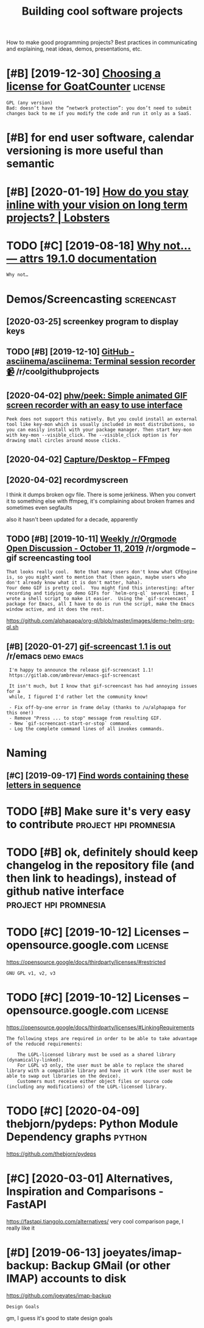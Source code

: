 #+TITLE: Building cool software projects
#+filetags: project

How to make good programming projects? Best practices in communicating and explaining, neat ideas, demos, presentations, etc.

* [#B] [2019-12-30] [[https://www.arp242.net/license.html][Choosing a license for GoatCounter]] :license:
:PROPERTIES:
:ID:       mnswwwrpntlcnshtmlchsnglcnsfrgtcntr
:END:
: GPL (any version)
: Bad: doesn’t have the “network protection”: you don’t need to submit changes back to me if you modify the code and run it only as a SaaS.

* [#B] for end user software, calendar versioning is more useful than semantic
:PROPERTIES:
:CREATED:  [2020-01-02]
:ID:       frndsrsftwrclndrvrsnngsmrsflthnsmntc
:END:

* [#B] [2020-01-19] [[https://lobste.rs/s/pg1ne9/how_do_you_stay_inline_with_your_vision_on#c_ihhrfy][How do you stay inline with your vision on long term projects? | Lobsters]]
:PROPERTIES:
:ID:       snslbstrsspgnhwdystynlnwthyrvsnnlngtrmprjctslbstrs
:END:

* TODO [#C] [2019-08-18] [[http://www.attrs.org/en/stable/why.html][Why not… — attrs 19.1.0 documentation]]
:PROPERTIES:
:ID:       snwwwttrsrgnstblwhyhtmlwhyntttrsdcmnttn
:END:
: Why not…
* Demos/Screencasting                                            :screencast:
:PROPERTIES:
:ID:       dmsscrncstng
:END:
** [2020-03-25] screenkey program to display keys
:PROPERTIES:
:ID:       wdscrnkyprgrmtdsplykys
:END:
** TODO [#B] [2019-12-10] [[https://reddit.com/r/coolgithubprojects/comments/e8pu54/github_asciinemaasciinema_terminal_session/][GitHub - asciinema/asciinema: Terminal session recorder 📹]] /r/coolgithubprojects
:PROPERTIES:
:ID:       tsrddtcmrclgthbprjctscmmnmnlsssnrcrdrrclgthbprjcts
:END:
** [2020-04-02] [[https://github.com/phw/peek#how-can-i-capture-mouse-clicks-andor-keystrokes][phw/peek: Simple animated GIF screen recorder with an easy to use interface]]
:PROPERTIES:
:ID:       thsgthbcmphwpkhwcncptrmscdgfscrnrcrdrwthnsytsntrfc
:END:
: Peek does not support this natively. But you could install an external tool like key-mon which is usually included in most distributions, so you can easily install with your package manager. Then start key-mon with key-mon --visible_click. The --visible_click option is for drawing small circles around mouse clicks.
** [2020-04-02] [[https://trac.ffmpeg.org/wiki/Capture/Desktop][Capture/Desktop – FFmpeg]]
:PROPERTIES:
:ID:       thstrcffmpgrgwkcptrdsktpcptrdsktpffmpg
:END:
** [2020-04-02] recordmyscreen
:PROPERTIES:
:ID:       thrcrdmyscrn
:END:
I think it dumps broken ogv file. There is some jerkiness.
When you convert it to something else with ffmpeg, it's complaining about broken frames and sometimes even segfaults

also it hasn't been updated for a decade, apparently
** TODO [#B] [2019-10-11] [[https://reddit.com/r/orgmode/comments/dgeojs/weekly_rorgmode_open_discussion_october_11_2019/f3d7d0u/][Weekly /r/Orgmode Open Discussion - October 11, 2019]] /r/orgmode -- gif screencasting tool
:PROPERTIES:
:ID:       frsrddtcmrrgmdcmmntsdgjswssnctbrrrgmdgfscrncstngtl
:END:
: That looks really cool.  Note that many users don't know what CFEngine is, so you might want to mention that (then again, maybe users who don't already know what it is don't matter, haha).
: Your demo GIF is pretty cool.  You might find this interesting: after recording and tidying up demo GIFs for `helm-org-ql` several times, I wrote a shell script to make it easier.  Using the `gif-screencast` package for Emacs, all I have to do is run the script, make the Emacs window active, and it does the rest.

https://github.com/alphapapa/org-ql/blob/master/images/demo-helm-org-ql.sh
** [#B] [2020-01-27] [[https://reddit.com/r/emacs/comments/eut02p/gifscreencast_11_is_out/][gif-screencast 1.1 is out]] /r/emacs :demo:emacs:
:PROPERTIES:
:ID:       mnsrddtcmrmcscmmntstpgfscrncststgfscrncststrmcs
:END:
:  I'm happy to announce the release gif-screencast 1.1!
:  https://gitlab.com/ambrevar/emacs-gif-screencast
: 
:  It isn't much, but I know that gif-screencast has had annoying issues for a
:  while, I figured I'd rather let the community know!
: 
:  - Fix off-by-one error in frame delay (thanks to /u/alphapapa for this one!)
:  - Remove "Press ... to stop" message from resulting GIF.
:  - New `gif-screencast-start-or-stop` command.
:  - Log the complete command lines of all invokes commands.

* Naming
:PROPERTIES:
:ID:       nmng
:END:
** [#C] [2019-09-17] [[https://www.litscape.com/word_tools/contains_sequence.php][Find words containing these letters in sequence]]
:PROPERTIES:
:ID:       tswwwltscpcmwrdtlscntnssqndwrdscntnngthslttrsnsqnc
:END:

* TODO [#B] Make sure it's very easy to contribute    :project:hpi:promnesia:
:PROPERTIES:
:CREATED:  [2020-05-04]
:ID:       mksrtsvrysytcntrbt
:END:
* TODO [#B] ok, definitely should keep changelog in the repository file (and then link to headings), instead of github native interface :project:hpi:promnesia:
:PROPERTIES:
:CREATED:  [2020-12-05]
:ID:       kdfntlyshldkpchnglgnthrpsnkthdngsnstdfgthbntvntrfc
:END:
* TODO [#C] [2019-10-12] Licenses – opensource.google.com           :license:
:PROPERTIES:
:ID:       stlcnsspnsrcgglcm
:END:
https://opensource.google/docs/thirdparty/licenses/#restricted
: GNU GPL v1, v2, v3
* TODO [#C] [2019-10-12] Licenses – opensource.google.com           :license:
:PROPERTIES:
:ID:       stlcnsspnsrcgglcm
:END:
https://opensource.google/docs/thirdparty/licenses/#LinkingRequirements
: The following steps are required in order to be able to take advantage of the reduced requirements:
: 
:     The LGPL-licensed library must be used as a shared library (dynamically-linked).
:     For LGPL v3 only, the user must be able to replace the shared library with a compatible library and have it work (the user must be able to swap out libraries on the device).
:     Customers must receive either object files or source code (including any modifications) of the LGPL-licensed library.
* TODO [#C] [2020-04-09] thebjorn/pydeps: Python Module Dependency graphs :python:
:PROPERTIES:
:ID:       ththbjrnpydpspythnmdldpndncygrphs
:END:
https://github.com/thebjorn/pydeps

* [#C] [2020-03-01] Alternatives, Inspiration and Comparisons - FastAPI
:PROPERTIES:
:ID:       snltrntvsnsprtnndcmprsnsfstp
:END:
https://fastapi.tiangolo.com/alternatives/
very cool comparison page, I really like it
* [#D] [2019-06-13] joeyates/imap-backup: Backup GMail (or other IMAP) accounts to disk
:PROPERTIES:
:ID:       thjytsmpbckpbckpgmlrthrmpccntstdsk
:END:
https://github.com/joeyates/imap-backup
: Design Goals

gm, I guess it's good to state design goals
